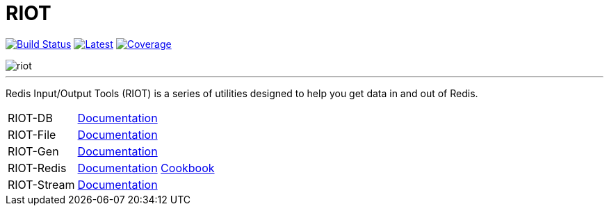 = RIOT
:linkattrs:
:project-owner:   redis-developer
:project-name:    riot
:project-group:   com.redis
:project-version: 2.15.0
:site-url:        https://developer.redis.com/riot

image:https://github.com/{project-owner}/{project-name}/actions/workflows/early-access.yml/badge.svg["Build Status", link="https://github.com/{project-owner}/{project-name}/actions/workflows/early-access.yml"]
image:https://img.shields.io/github/release/{project-owner}/{project-name}.svg["Latest", link="https://github.com/{project-owner}/{project-name}/releases/latest"]
image:https://codecov.io/gh/{project-owner}/{project-name}/branch/master/graph/badge.svg?token=LDK7BAJLJI["Coverage", link="https://codecov.io/gh/{project-owner}/{project-name}"]

image::docs/guide/src/docs/resources/images/riot.svg[]

---

Redis Input/Output Tools (RIOT) is a series of utilities designed to help you get data in and out of Redis.

[horizontal]
RIOT-DB:: link:{site-url}/riot-db/index.html[Documentation]

RIOT-File:: link:{site-url}/riot-file/index.html[Documentation]

RIOT-Gen:: link:{site-url}/riot-gen/index.html[Documentation]

RIOT-Redis:: link:{site-url}/riot-redis/index.html[Documentation] link:{site-url}/riot-redis/cookbook.html[Cookbook]

RIOT-Stream:: link:{site-url}/riot-stream/index.html[Documentation]